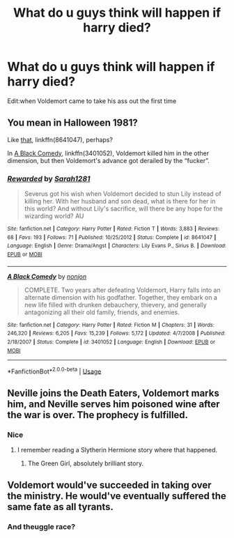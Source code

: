 #+TITLE: What do u guys think will happen if harry died?

* What do u guys think will happen if harry died?
:PROPERTIES:
:Author: susgunner-
:Score: 5
:DateUnix: 1552166514.0
:DateShort: 2019-Mar-10
:END:
Edit:when Voldemort came to take his ass out the first time


** You mean in Halloween 1981?

Like [[https://www.fanfiction.net/s/8641047/1/][that]], linkffn(8641047), perhaps?

In [[https://www.fanfiction.net/s/3401052/1/][A Black Comedy]], linkffn(3401052), Voldemort killed him in the other dimension, but then Voldemort's advance got derailed by the “fucker”.
:PROPERTIES:
:Author: InquisitorCOC
:Score: 4
:DateUnix: 1552167405.0
:DateShort: 2019-Mar-10
:END:

*** [[https://www.fanfiction.net/s/8641047/1/][*/Rewarded/*]] by [[https://www.fanfiction.net/u/674180/Sarah1281][/Sarah1281/]]

#+begin_quote
  Severus got his wish when Voldemort decided to stun Lily instead of killing her. With her husband and son dead, what is there for her in this world? And without Lily's sacrifice, will there be any hope for the wizarding world? AU
#+end_quote

^{/Site/:} ^{fanfiction.net} ^{*|*} ^{/Category/:} ^{Harry} ^{Potter} ^{*|*} ^{/Rated/:} ^{Fiction} ^{T} ^{*|*} ^{/Words/:} ^{3,883} ^{*|*} ^{/Reviews/:} ^{68} ^{*|*} ^{/Favs/:} ^{193} ^{*|*} ^{/Follows/:} ^{71} ^{*|*} ^{/Published/:} ^{10/25/2012} ^{*|*} ^{/Status/:} ^{Complete} ^{*|*} ^{/id/:} ^{8641047} ^{*|*} ^{/Language/:} ^{English} ^{*|*} ^{/Genre/:} ^{Drama/Angst} ^{*|*} ^{/Characters/:} ^{Lily} ^{Evans} ^{P.,} ^{Sirius} ^{B.} ^{*|*} ^{/Download/:} ^{[[http://www.ff2ebook.com/old/ffn-bot/index.php?id=8641047&source=ff&filetype=epub][EPUB]]} ^{or} ^{[[http://www.ff2ebook.com/old/ffn-bot/index.php?id=8641047&source=ff&filetype=mobi][MOBI]]}

--------------

[[https://www.fanfiction.net/s/3401052/1/][*/A Black Comedy/*]] by [[https://www.fanfiction.net/u/649528/nonjon][/nonjon/]]

#+begin_quote
  COMPLETE. Two years after defeating Voldemort, Harry falls into an alternate dimension with his godfather. Together, they embark on a new life filled with drunken debauchery, thievery, and generally antagonizing all their old family, friends, and enemies.
#+end_quote

^{/Site/:} ^{fanfiction.net} ^{*|*} ^{/Category/:} ^{Harry} ^{Potter} ^{*|*} ^{/Rated/:} ^{Fiction} ^{M} ^{*|*} ^{/Chapters/:} ^{31} ^{*|*} ^{/Words/:} ^{246,320} ^{*|*} ^{/Reviews/:} ^{6,205} ^{*|*} ^{/Favs/:} ^{15,239} ^{*|*} ^{/Follows/:} ^{5,172} ^{*|*} ^{/Updated/:} ^{4/7/2008} ^{*|*} ^{/Published/:} ^{2/18/2007} ^{*|*} ^{/Status/:} ^{Complete} ^{*|*} ^{/id/:} ^{3401052} ^{*|*} ^{/Language/:} ^{English} ^{*|*} ^{/Download/:} ^{[[http://www.ff2ebook.com/old/ffn-bot/index.php?id=3401052&source=ff&filetype=epub][EPUB]]} ^{or} ^{[[http://www.ff2ebook.com/old/ffn-bot/index.php?id=3401052&source=ff&filetype=mobi][MOBI]]}

--------------

*FanfictionBot*^{2.0.0-beta} | [[https://github.com/tusing/reddit-ffn-bot/wiki/Usage][Usage]]
:PROPERTIES:
:Author: FanfictionBot
:Score: 1
:DateUnix: 1552167426.0
:DateShort: 2019-Mar-10
:END:


** Neville joins the Death Eaters, Voldemort marks him, and Neville serves him poisoned wine after the war is over. The prophecy is fulfilled.
:PROPERTIES:
:Author: 15_Redstones
:Score: 5
:DateUnix: 1552203793.0
:DateShort: 2019-Mar-10
:END:

*** Nice
:PROPERTIES:
:Author: susgunner-
:Score: 1
:DateUnix: 1552222183.0
:DateShort: 2019-Mar-10
:END:

**** I remember reading a Slytherin Hermione story where that happened.
:PROPERTIES:
:Score: 1
:DateUnix: 1552227017.0
:DateShort: 2019-Mar-10
:END:

***** The Green Girl, absolutely brilliant story.
:PROPERTIES:
:Author: SMTRodent
:Score: 2
:DateUnix: 1552232065.0
:DateShort: 2019-Mar-10
:END:


** Voldemort would've succeeded in taking over the ministry. He would've eventually suffered the same fate as all tyrants.
:PROPERTIES:
:Author: EpicBeardMan
:Score: 1
:DateUnix: 1552168965.0
:DateShort: 2019-Mar-10
:END:

*** And theuggle race?
:PROPERTIES:
:Author: susgunner-
:Score: 0
:DateUnix: 1552168994.0
:DateShort: 2019-Mar-10
:END:
